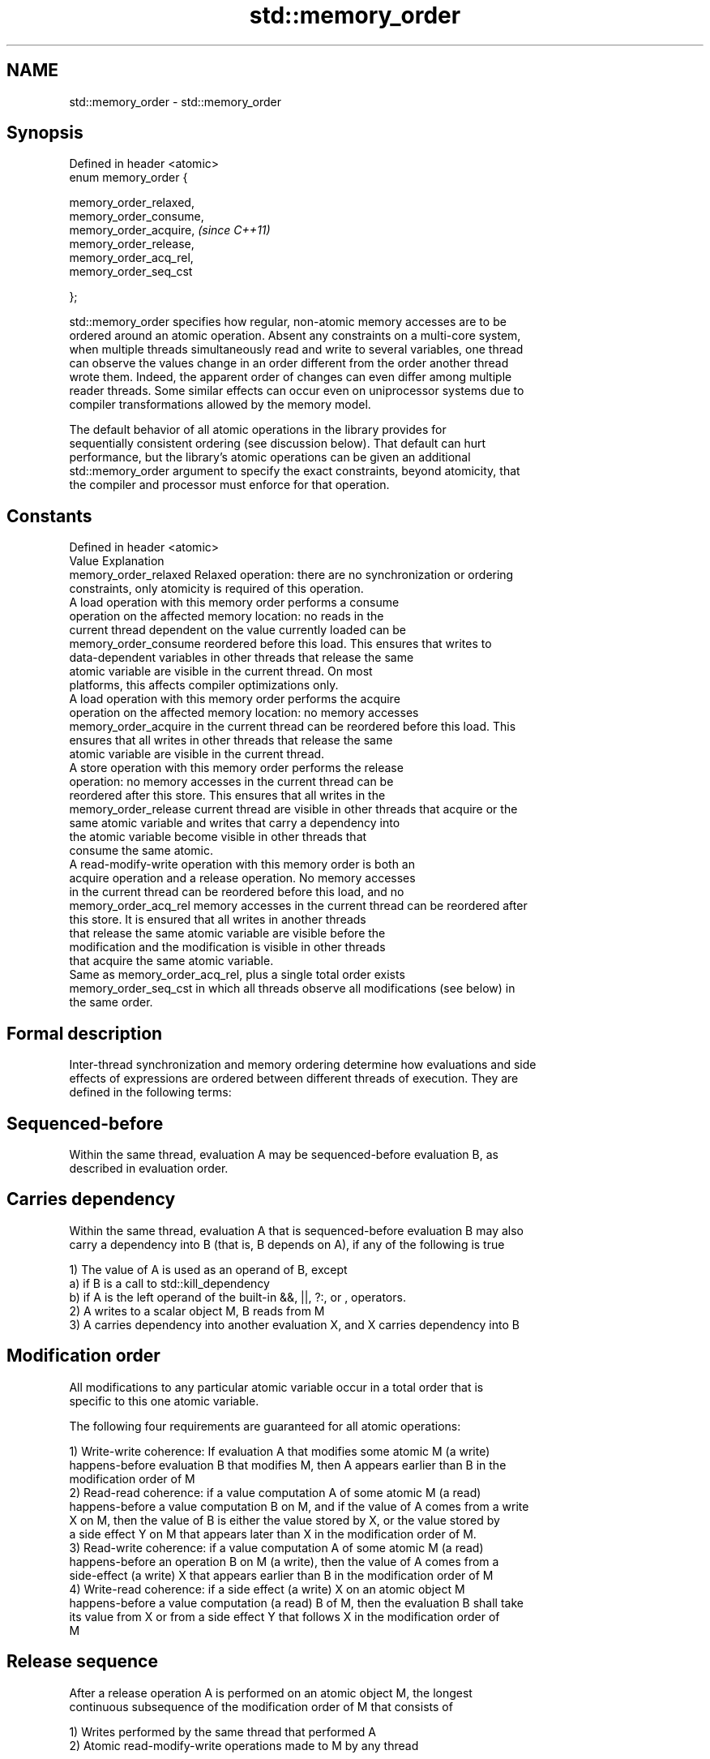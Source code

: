 .TH std::memory_order 3 "Nov 25 2015" "2.1 | http://cppreference.com" "C++ Standard Libary"
.SH NAME
std::memory_order \- std::memory_order

.SH Synopsis
   Defined in header <atomic>
   enum memory_order {

       memory_order_relaxed,
       memory_order_consume,
       memory_order_acquire,   \fI(since C++11)\fP
       memory_order_release,
       memory_order_acq_rel,
       memory_order_seq_cst

   };

   std::memory_order specifies how regular, non-atomic memory accesses are to be
   ordered around an atomic operation. Absent any constraints on a multi-core system,
   when multiple threads simultaneously read and write to several variables, one thread
   can observe the values change in an order different from the order another thread
   wrote them. Indeed, the apparent order of changes can even differ among multiple
   reader threads. Some similar effects can occur even on uniprocessor systems due to
   compiler transformations allowed by the memory model.

   The default behavior of all atomic operations in the library provides for
   sequentially consistent ordering (see discussion below). That default can hurt
   performance, but the library's atomic operations can be given an additional
   std::memory_order argument to specify the exact constraints, beyond atomicity, that
   the compiler and processor must enforce for that operation.

.SH Constants

   Defined in header <atomic>
   Value                Explanation
   memory_order_relaxed Relaxed operation: there are no synchronization or ordering
                        constraints, only atomicity is required of this operation.
                        A load operation with this memory order performs a consume
                        operation on the affected memory location: no reads in the
                        current thread dependent on the value currently loaded can be
   memory_order_consume reordered before this load. This ensures that writes to
                        data-dependent variables in other threads that release the same
                        atomic variable are visible in the current thread. On most
                        platforms, this affects compiler optimizations only.
                        A load operation with this memory order performs the acquire
                        operation on the affected memory location: no memory accesses
   memory_order_acquire in the current thread can be reordered before this load. This
                        ensures that all writes in other threads that release the same
                        atomic variable are visible in the current thread.
                        A store operation with this memory order performs the release
                        operation: no memory accesses in the current thread can be
                        reordered after this store. This ensures that all writes in the
   memory_order_release current thread are visible in other threads that acquire or the
                        same atomic variable and writes that carry a dependency into
                        the atomic variable become visible in other threads that
                        consume the same atomic.
                        A read-modify-write operation with this memory order is both an
                        acquire operation and a release operation. No memory accesses
                        in the current thread can be reordered before this load, and no
   memory_order_acq_rel memory accesses in the current thread can be reordered after
                        this store. It is ensured that all writes in another threads
                        that release the same atomic variable are visible before the
                        modification and the modification is visible in other threads
                        that acquire the same atomic variable.
                        Same as memory_order_acq_rel, plus a single total order exists
   memory_order_seq_cst in which all threads observe all modifications (see below) in
                        the same order.

.SH Formal description

   Inter-thread synchronization and memory ordering determine how evaluations and side
   effects of expressions are ordered between different threads of execution. They are
   defined in the following terms:

.SH Sequenced-before

   Within the same thread, evaluation A may be sequenced-before evaluation B, as
   described in evaluation order.

.SH Carries dependency

   Within the same thread, evaluation A that is sequenced-before evaluation B may also
   carry a dependency into B (that is, B depends on A), if any of the following is true

   1) The value of A is used as an operand of B, except
   a) if B is a call to std::kill_dependency
   b) if A is the left operand of the built-in &&, ||, ?:, or , operators.
   2) A writes to a scalar object M, B reads from M
   3) A carries dependency into another evaluation X, and X carries dependency into B

.SH Modification order

   All modifications to any particular atomic variable occur in a total order that is
   specific to this one atomic variable.

   The following four requirements are guaranteed for all atomic operations:

   1) Write-write coherence: If evaluation A that modifies some atomic M (a write)
   happens-before evaluation B that modifies M, then A appears earlier than B in the
   modification order of M
   2) Read-read coherence: if a value computation A of some atomic M (a read)
   happens-before a value computation B on M, and if the value of A comes from a write
   X on M, then the value of B is either the value stored by X, or the value stored by
   a side effect Y on M that appears later than X in the modification order of M.
   3) Read-write coherence: if a value computation A of some atomic M (a read)
   happens-before an operation B on M (a write), then the value of A comes from a
   side-effect (a write) X that appears earlier than B in the modification order of M
   4) Write-read coherence: if a side effect (a write) X on an atomic object M
   happens-before a value computation (a read) B of M, then the evaluation B shall take
   its value from X or from a side effect Y that follows X in the modification order of
   M

.SH Release sequence

   After a release operation A is performed on an atomic object M, the longest
   continuous subsequence of the modification order of M that consists of

   1) Writes performed by the same thread that performed A
   2) Atomic read-modify-write operations made to M by any thread

   is known as release sequence headed by A

.SH Dependency-ordered before

   Between threads, evaluation A is dependency-ordered before evaluation B if any of
   the following is true

   1) A performs a release operation on some atomic M, and, in a different thread, B
   performs a consume operation on the same atomic M, and B reads a value written by
   any part of the release sequence headed by A.
   2) A is dependency-ordered before X and X carries a dependency into B.

.SH Inter-thread happens-before

   Between threads, evaluation A inter-thread happens before evaluation B if any of the
   following is true

   1) A synchronizes-with B
   2) A is dependency-ordered before B
   3) A synchronizes-with some evaluation X, and X is sequenced-before B
   3) A is sequenced-before some evaluation X, and X inter-thread happens-before B
   4) A inter-thread happens-before some evaluation X, and X inter-thread
   happens-before B

.SH Happens-before

   Regardless of threads, evaluation A happens-before evaluation B if any of the
   following is true:

   1) A is sequenced-before B
   2) A inter-thread happens before B

   If one evaluation modifies a memory location, and the other reads or modifies the
   same memory location, and if at least one of the evaluations is not an atomic
   operation, the behavior of the program is undefined (the program has a data race)
   unless there exists a happens-before relationship between these two evaluations.

.SH Visible side-effects

   The side-effect A on a scalar M (a write) is visible with respect to value
   computation B on M (a read) if both of the following are true:

   1) A happens-before B
   2) There is no other side effect X to M where A happens-before X and X
   happens-before B

   If side-effect A is visible with respect to the value computation B, then the
   longest contiguous subset of the side-effects to M, in modification order, where B
   does not happen-before it is known as the visible sequence of side-effects. (the
   value of M, determined by B, will be the value stored by one of these side effects)

   Note: inter-thread synchronization boils down to defining which side effects become
   visible under what conditions

.SH Consume operation

   Atomic load with memory_order_consume or stronger is a consume operation. Note that
   std::atomic_thread_fence is not a consume operation.

.SH Acquire operation

   Atomic load with memory_order_acquire or stronger is an acquire operation. The
   lock() operation on a Mutex is also an acquire operation. Note that
   std::atomic_thread_fence is not an acquire operation.

.SH Release operation

   Atomic store with memory_order_release or stronger is a release operation. The
   unlock() operation on a Mutex is also a release operation. Note that
   std::atomic_thread_fence is not a release operation.

.SH Explanation

.SH Relaxed ordering

   Atomic operations tagged memory_order_relaxed are not synchronization operations,
   they do not order memory. They only guarantee atomicity and modification order
   consistency.

   For example, with x and y initially zero,

 // Thread 1:
 r1 = y.load(memory_order_relaxed); // A
 x.store(r1, memory_order_relaxed); // B
 // Thread 2:
 r2 = x.load(memory_order_relaxed); // C
 y.store(42, memory_order_relaxed); // D

   is allowed to produce r1 == r2 == 42 because, although A is sequenced-before B
   within thread 1 and C is sequenced before D within thread 2, nothing prevents D from
   appearing before A in the modification order of y, and B from appearing before C in
   the modification order of x. The side-effect of D on y could be visible to the load
   A in Thread 1 while the side effect of B on x could be visible to the load C in
   Thread 2.

   Even with relaxed memory model, out-of-thin-air values are not allowed
   to circularly depend on their own computations, for example, with x
   and y initially zero,

   // Thread 1:
   r1 = x.load(memory_order_relaxed);
   if (r1 == 42) y.store(r1, memory_order_relaxed);
   // Thread 2:                                                           \fI(since C++14)\fP
   r2 = y.load(memory_order_relaxed);
   if (r2 == 42) x.store(42, memory_order_relaxed);

   is not allowed to produce r1 == r2 == 42 since the store of 42 to y is
   only possible if the store to x stores 42, which circularly depends on
   the store to y storing 42. Note that until C++14, this was technically
   allowed by the specification, but not recommended for implementors.

   Typical use for relaxed memory ordering is updating counters, such as the reference
   counters of std::shared_ptr, since this only requires atomicity, but not ordering or
   synchronization.

   
// Run this code

 #include <vector>
 #include <iostream>
 #include <thread>
 #include <atomic>
  
 std::atomic<int> cnt = {0};
  
 void f()
 {
     for (int n = 0; n < 1000; ++n) {
         cnt.fetch_add(1, std::memory_order_relaxed);
     }
 }
  
 int main()
 {
     std::vector<std::thread> v;
     for (int n = 0; n < 10; ++n) {
         v.emplace_back(f);
     }
     for (auto& t : v) {
         t.join();
     }
     std::cout << "Final counter value is " << cnt << '\\n';
 }

.SH Output:

 Final counter value is 10000

.SH Release-Acquire ordering

   If an atomic store in thread A is tagged memory_order_release and an atomic load in
   thread B from the same variable is tagged memory_order_acquire, all memory writes
   (non-atomic and relaxed atomic) that happened-before the atomic store from the point
   of view of thread A, become visible side-effects in thread B, that is, once the
   atomic load is completed, thread B is guaranteed to see everything thread A wrote to
   memory.

   The synchronization is established only between the threads releasing and acquiring
   the same atomic variable. Other threads can see different order of memory accesses
   than either or both of the synchronized threads.

   On strongly-ordered systems (x86, SPARC TSO, IBM mainframe), release-acquire
   ordering is automatic for the majority of operations. No additional CPU instructions
   are issued for this synchronization mode, only certain compiler optimizations are
   affected (e.g. the compiler is prohibited from moving non-atomic stores past the
   atomic store-release or perform non-atomic loads earlier than the atomic
   load-acquire). On weakly-ordered systems (ARM, Itanium, PowerPC), special CPU load
   or memory fence instructions have to be used.

   Mutual exclusion locks (such as std::mutex or atomic spinlock) are an example of
   release-acquire synchronization: when the lock is released by thread A and acquired
   by thread B, everything that took place in the critical section (before the release)
   in the context of thread A has to be visible to thread B (after the acquire) which
   is executing the same critical section.

   
// Run this code

 #include <thread>
 #include <atomic>
 #include <cassert>
 #include <string>
  
 std::atomic<std::string*> ptr;
 int data;
  
 void producer()
 {
     std::string* p  = new std::string("Hello");
     data = 42;
     ptr.store(p, std::memory_order_release);
 }
  
 void consumer()
 {
     std::string* p2;
     while (!(p2 = ptr.load(std::memory_order_acquire)))
         ;
     assert(*p2 == "Hello"); // never fires
     assert(data == 42); // never fires
 }
  
 int main()
 {
     std::thread t1(producer);
     std::thread t2(consumer);
     t1.join(); t2.join();
 }

   The following example demonstrates transitive release-acquire ordering across three
   threads

   
// Run this code

 #include <thread>
 #include <atomic>
 #include <cassert>
 #include <vector>
  
 std::vector<int> data;
 std::atomic<int> flag = {0};
  
 void thread_1()
 {
     data.push_back\fB(42)\fP;
     flag.store(1, std::memory_order_release);
 }
  
 void thread_2()
 {
     int expected=1;
     while (!flag.compare_exchange_strong(expected, 2, std::memory_order_acq_rel)) {
         expected = 1;
     }
 }
  
 void thread_3()
 {
     while (flag.load(std::memory_order_acquire) < 2)
         ;
     assert(data.at\fB(0)\fP == 42); // will never fire
 }
  
 int main()
 {
     std::thread a(thread_1);
     std::thread b(thread_2);
     std::thread c(thread_3);
     a.join(); b.join(); c.join();
 }

.SH Release-Consume ordering

   If an atomic store in thread A is tagged memory_order_release and an atomic load in
   thread B from the same variable is tagged memory_order_consume, all memory writes
   (non-atomic and relaxed atomic) that are dependency-ordered-before the atomic store
   from the point of view of thread A, become visible side-effects within those
   operations in thread B into which the load operation carries dependency, that is,
   once the atomic load is completed, those operators and functions in thread B that
   use the value obtained from the load are guaranteed to see what thread A wrote to
   memory.

   The synchronization is established only between the threads releasing and consuming
   the same atomic variable. Other threads can see different order of memory accesses
   than either or both of the synchronized threads.

   On all mainstream CPUs other than DEC Alpha, dependency ordering is automatic, no
   additional CPU instructions are issued for this synchronization mode, only certain
   compiler optimizations are affected (e.g. the compiler is prohibited from performing
   speculative loads on the objects that are involved in the dependency chain).

   Typical use cases for this ordering involve read access to rarely written concurrent
   data structures (routing tables, configuration, security policies, firewall rules,
   etc) and publisher-subscriber situations with pointer-mediated publication, that is,
   when the producer publishes a pointer through which the consumer can access
   information: there is no need to make everything else the producer wrote to memory
   visible to the consumer (which may be an expensive operation on weakly-ordered
   architectures). An example of such scenario is rcu_dereference.

   See also std::kill_dependency and [[carries_dependency]] for fine-grained dependency
   chain control.

   Note that currently (2/2015) no known production compilers track dependency chains:
   consume operations are lifted to acquire operations.

   This example demonstrates dependency-ordered synchronization for pointer-mediated
   publication: the integer data is not related to the pointer to string by a
   data-dependency relationship, thus its value is undefined in the consumer.

   
// Run this code

 #include <thread>
 #include <atomic>
 #include <cassert>
 #include <string>
  
 std::atomic<std::string*> ptr;
 int data;
  
 void producer()
 {
     std::string* p  = new std::string("Hello");
     data = 42;
     ptr.store(p, std::memory_order_release);
 }
  
 void consumer()
 {
     std::string* p2;
     while (!(p2 = ptr.load(std::memory_order_consume)))
         ;
     assert(*p2 == "Hello"); // never fires: *p2 carries dependency from ptr
     assert(data == 42); // may or may not fire: data does not carry dependency from ptr
 }
  
 int main()
 {
     std::thread t1(producer);
     std::thread t2(consumer);
     t1.join(); t2.join();
 }

.SH Sequentially-consistent ordering

   Atomic operations tagged memory_order_seq_cst not only order memory the same way as
   release/acquire ordering (everything that happened-before a store in one thread
   becomes a visible side effect in the thread that did a load), but also establish a
   single total modification order of all atomic operations that are so tagged.

   Formally,

   Each memory_order_seq_cst operation B that loads from atomic variable M, observes
   one of the following:

     * the result of the last operation A that modified M, which appears before B in
       the single total order
     * OR, if there was such an A, B may observe the result of some modification on M
       that is not memory_order_seq_cst and does not happen-before A
     * OR, if there wasn't such an A, B may observe the result of some unrelated
       modification of M that is not memory_order_seq_cst

   If there was a memory_order_seq_cst std::atomic_thread_fence operation X
   sequenced-before B, then B observes one of the following:

     * the last memory_order_seq_cst modification of M that appears before X in the
       single total order
     * some unrelated modification of M that appears later in M's modification order

   For a pair of atomic operations on M called A and B, where A writes and B reads M's
   value, if there are two memory_order_seq_cst std::atomic_thread_fences X and Y, and
   if A is sequenced-before X, Y is sequenced-before B, and X appears before Y in the
   Single Total Order, then B observes either:

     * the effect of A
     * some unrelated modification of M that appears after A in M's modification order

   For a pair of atomic modifications of M called A and B, B occurs after A in M's
   modification order if

     * there is a memory_order_seq_cst std::atomic_thread_fence X such that A is
       sequenced-before X and X appears before B in the Single Total Order
     * or, there is a memory_order_seq_cst std::atomic_thread_fence Y such that Y is
       sequenced-before B and A appears before Y in the Single Total Order
     * or, there are memory_order_seq_cst std::atomic_thread_fences X and Y such that A
       is sequenced-before X, Y is sequenced-before B, and X appears before Y in the
       Single Total Order.

   Note that the means that:

   1) as soon as atomic operations that are not tagged memory_order_seq_cst enter the
   picture, the sequential consistency is lost
   2) the sequentially-consistent fences are only establishing total ordering for the
   fences themselves, not for the atomic operations in the general case
   (sequenced-before is not a cross-thread relationship, unlike happens-before)

   Sequential ordering may be necessary for multiple producer-multiple consumer
   situations where all consumers must observe the actions of all producers occurring
   in the same order.

   Total sequential ordering requires a full memory fence CPU instruction on all
   multi-core systems. This may become a performance bottleneck since it forces the
   affected memory accesses to propagate to every core.

   This example demonstrates a situation where sequential ordering is necessary. Any
   other ordering may trigger the assert because it would be possible for the threads c
   and d to observe changes to the atomics x and y in opposite order.

   
// Run this code

 #include <thread>
 #include <atomic>
 #include <cassert>
  
 std::atomic<bool> x = {false};
 std::atomic<bool> y = {false};
 std::atomic<int> z = {0};
  
 void write_x()
 {
     x.store(true, std::memory_order_seq_cst);
 }
  
 void write_y()
 {
     y.store(true, std::memory_order_seq_cst);
 }
  
 void read_x_then_y()
 {
     while (!x.load(std::memory_order_seq_cst))
         ;
     if (y.load(std::memory_order_seq_cst)) {
         ++z;
     }
 }
  
 void read_y_then_x()
 {
     while (!y.load(std::memory_order_seq_cst))
         ;
     if (x.load(std::memory_order_seq_cst)) {
         ++z;
     }
 }
  
 int main()
 {
     std::thread a(write_x);
     std::thread b(write_y);
     std::thread c(read_x_then_y);
     std::thread d(read_y_then_x);
     a.join(); b.join(); c.join(); d.join();
     assert(z.load() != 0);  // will never happen
 }

.SH Relationship with volatile

   Within a thread of execution, accesses (reads and writes) to all volatile objects
   are guaranteed to not be reordered relative to each other, but this order is not
   guaranteed to be observed by another thread, since volatile access does not
   establish inter-thread synchronization.

   In addition, volatile accesses are not atomic (concurrent read and write is a data
   race) and do not order memory (non-volatile memory accesses may be freely reordered
   around the volatile access).

   One notable exception is Visual Studio, where, with default settings, every volatile
   write has release semantics and every volatile read has acquire semantics (MSDN),
   and thus volatiles may be used for inter-thread synchronization. Standard volatile
   semantics are not applicable to multithreaded programming, although they are
   sufficient for e.g. communication with a std::signal handler.

.SH See also

   C documentation for
   memory order

.SH External links

     * MOESI protocol

    This section is incomplete
    Reason: let's find good refs on MOESI, MESIF, and maybe Dragon

     * x86-TSO: A Rigorous and Usable Programmer’s Model for x86 Multiprocessors P.
       Sewell et. al., 2010
     * A Tutorial Introduction to the ARM and POWER Relaxed Memory Models P. Sewell et
       al, 2012

.SH Category:

     * Todo with reason
